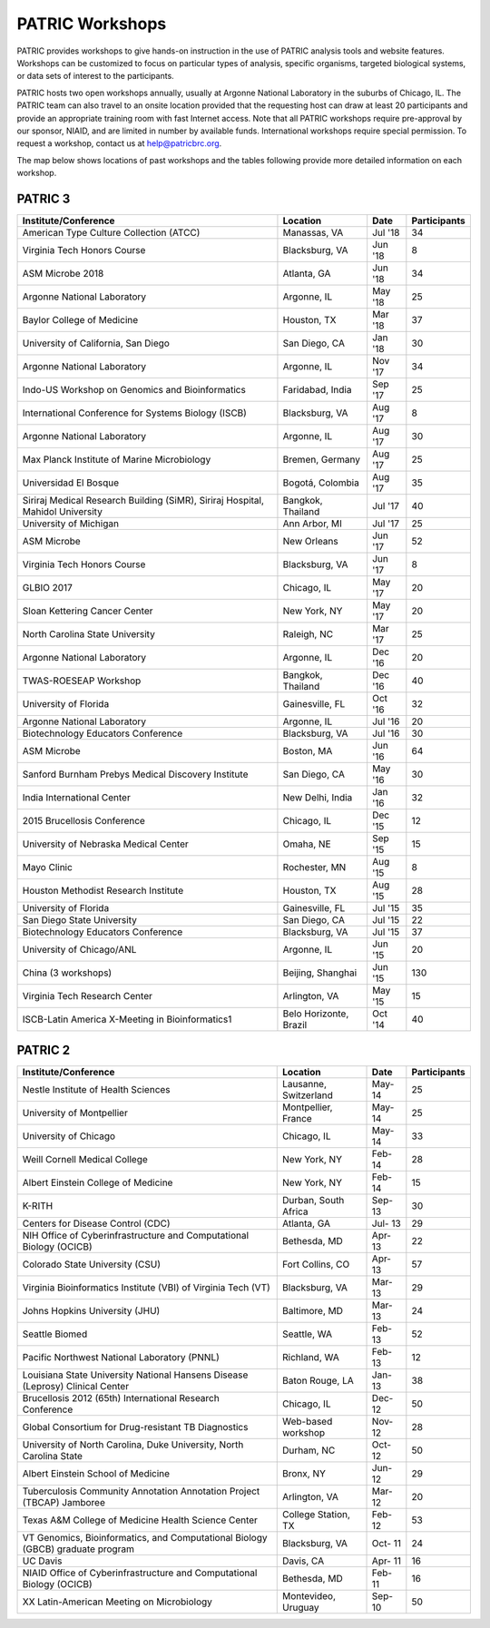 PATRIC Workshops
================
PATRIC provides workshops to give hands-on instruction in the use of PATRIC analysis tools and website features.  Workshops can be customized to focus on particular types of analysis, specific organisms, targeted biological systems, or data sets of interest to the participants. 

PATRIC hosts two open workshops annually, usually at Argonne National Laboratory in the suburbs of Chicago, IL. The PATRIC team can also travel to an onsite location provided that the requesting host can draw at least 20 participants and provide an appropriate training room with fast Internet access. Note that all PATRIC workshops require pre-approval by our sponsor, NIAID, and are limited in number by available funds. International workshops require special permission. To request a workshop, contact us at `help@patricbrc.org  
<mailto:help@patricbrc.org>`_.

The map below shows locations of past workshops and the tables following provide more detailed information on each workshop.

.. image:: ./images/workshop_map.png
    :width: 716px
    :align: center
    :height: 345px
    :alt: Map of PATRIC workshops

PATRIC 3
--------

+----------------------------------------------+---------------+---------+--------------+
| Institute/Conference                         | Location      | Date    | Participants |
+==============================================+===============+=========+==============+
| American Type Culture Collection (ATCC)      | Manassas,     | Jul '18 |    34        |
|                                              | VA            |         |              |
+----------------------------------------------+---------------+---------+--------------+
| Virginia Tech Honors Course                  | Blacksburg,   | Jun '18 |    8         |
|                                              | VA            |         |              |
+----------------------------------------------+---------------+---------+--------------+
| ASM Microbe 2018                             | Atlanta, GA   | Jun '18 |    34        |
|                                              |               |         |              |
+----------------------------------------------+---------------+---------+--------------+
| Argonne National Laboratory                  | Argonne, IL   | May '18 |    25        |
|                                              |               |         |              |
+----------------------------------------------+---------------+---------+--------------+
| Baylor College of Medicine                   | Houston, TX   | Mar '18 |    37        |
|                                              |               |         |              |
+----------------------------------------------+---------------+---------+--------------+
| University of California, San Diego          | San Diego, CA | Jan '18 |    30        |
|                                              |               |         |              |
+----------------------------------------------+---------------+---------+--------------+
| Argonne National Laboratory                  | Argonne, IL   | Nov '17 |    34        |
|                                              |               |         |              |
+----------------------------------------------+---------------+---------+--------------+
| Indo-US Workshop on Genomics and             | Faridabad,    | Sep '17 |    25        |
| Bioinformatics                               | India         |         |              |
+----------------------------------------------+---------------+---------+--------------+
| International Conference for Systems Biology | Blacksburg,   | Aug '17 |    8         |
| (ISCB)                                       | VA            |         |              |
+----------------------------------------------+---------------+---------+--------------+
| Argonne National Laboratory                  | Argonne, IL   | Aug '17 |    30        |
|                                              |               |         |              |
+----------------------------------------------+---------------+---------+--------------+
| Max Planck Institute of Marine Microbiology  | Bremen,       | Aug '17 |    25        |
|                                              | Germany       |         |              |
+----------------------------------------------+---------------+---------+--------------+
| Universidad El Bosque                        | Bogotá,       | Aug '17 |    35        |
|                                              | Colombia      |         |              |
+----------------------------------------------+---------------+---------+--------------+
| Siriraj Medical Research Building (SiMR),    | Bangkok,      | Jul '17 |    40        |
| Siriraj Hospital, Mahidol University         | Thailand      |         |              |
+----------------------------------------------+---------------+---------+--------------+
| University of Michigan                       | Ann Arbor, MI | Jul '17 |    25        |
|                                              |               |         |              |
+----------------------------------------------+---------------+---------+--------------+
| ASM Microbe                                  | New Orleans   | Jun '17 |    52        |
|                                              |               |         |              |
+----------------------------------------------+---------------+---------+--------------+
| Virginia Tech Honors Course                  | Blacksburg,   | Jun '17 |    8         |
|                                              | VA            |         |              |
+----------------------------------------------+---------------+---------+--------------+
| GLBIO 2017                                   | Chicago, IL   | May '17 |    20        |
|                                              |               |         |              |
+----------------------------------------------+---------------+---------+--------------+
| Sloan Kettering Cancer Center                | New York, NY  | May '17 |    20        |
|                                              |               |         |              |
+----------------------------------------------+---------------+---------+--------------+
| North Carolina State University              | Raleigh, NC   | Mar '17 |    25        |
|                                              |               |         |              |
+----------------------------------------------+---------------+---------+--------------+
| Argonne National Laboratory                  | Argonne, IL   | Dec '16 |    20        |
|                                              |               |         |              |
+----------------------------------------------+---------------+---------+--------------+
| TWAS-ROESEAP Workshop                        | Bangkok,      | Dec '16 |    40        |
|                                              | Thailand      |         |              |
+----------------------------------------------+---------------+---------+--------------+
| University of Florida                        | Gainesville,  | Oct '16 |    32        |
|                                              | FL            |         |              |
+----------------------------------------------+---------------+---------+--------------+
| Argonne National Laboratory                  | Argonne, IL   | Jul '16 |    20        |
|                                              |               |         |              |
+----------------------------------------------+---------------+---------+--------------+
| Biotechnology Educators Conference           | Blacksburg,   | Jul '16 |    30        |
|                                              | VA            |         |              |
+----------------------------------------------+---------------+---------+--------------+
| ASM Microbe                                  | Boston, MA    | Jun '16 |    64        |
|                                              |               |         |              |
+----------------------------------------------+---------------+---------+--------------+
| Sanford Burnham Prebys Medical Discovery     | San Diego, CA | May '16 |    30        |
| Institute                                    |               |         |              |
+----------------------------------------------+---------------+---------+--------------+
| India International Center                   | New Delhi,    | Jan '16 |    32        |
|                                              | India         |         |              |
+----------------------------------------------+---------------+---------+--------------+
| 2015 Brucellosis Conference                  | Chicago, IL   | Dec '15 |    12        |
|                                              |               |         |              |
+----------------------------------------------+---------------+---------+--------------+
| University of Nebraska Medical Center        | Omaha, NE     | Sep '15 |    15        |
|                                              |               |         |              |
+----------------------------------------------+---------------+---------+--------------+
| Mayo Clinic                                  | Rochester, MN | Aug '15 |    8         |
|                                              |               |         |              |
+----------------------------------------------+---------------+---------+--------------+
| Houston Methodist Research Institute         | Houston, TX   | Aug '15 |    28        |
|                                              |               |         |              |
+----------------------------------------------+---------------+---------+--------------+
| University of Florida                        | Gainesville,  | Jul '15 |    35        |
|                                              | FL            |         |              |
+----------------------------------------------+---------------+---------+--------------+
| San Diego State University                   | San Diego, CA | Jul '15 |    22        |
|                                              |               |         |              |
+----------------------------------------------+---------------+---------+--------------+
| Biotechnology Educators Conference           | Blacksburg,   | Jul '15 |    37        |
|                                              | VA            |         |              |
+----------------------------------------------+---------------+---------+--------------+
| University of Chicago/ANL                    | Argonne, IL   | Jun '15 |    20        |
|                                              |               |         |              |
+----------------------------------------------+---------------+---------+--------------+
| China (3 workshops)                          | Beijing,      | Jun '15 |    130       |
|                                              | Shanghai      |         |              |
+----------------------------------------------+---------------+---------+--------------+
| Virginia Tech Research Center                | Arlington, VA | May '15 |    15        |
|                                              |               |         |              |
+----------------------------------------------+---------------+---------+--------------+
| ISCB-Latin America X-Meeting in              | Belo          | Oct '14 |    40        |
| Bioinformatics1                              | Horizonte,    |         |              |
|                                              | Brazil        |         |              |
+----------------------------------------------+---------------+---------+--------------+

PATRIC 2
--------

+----------------------------------------------+---------------+---------+--------------+
| Institute/Conference                         | Location      | Date    | Participants |
+==============================================+===============+=========+==============+
| Nestle Institute of Health Sciences          | Lausanne,     | May-    |    25        |
|                                              | Switzerland   | 14      |              |
+----------------------------------------------+---------------+---------+--------------+
| University of Montpellier                    | Montpellier,  | May-    |    25        |
|                                              | France        | 14      |              |
+----------------------------------------------+---------------+---------+--------------+
| University of Chicago                        | Chicago, IL   | May-    |    33        |
|                                              |               | 14      |              |
+----------------------------------------------+---------------+---------+--------------+
| Weill Cornell Medical College                | New York, NY  | Feb-    |    28        |
|                                              |               | 14      |              |
+----------------------------------------------+---------------+---------+--------------+
| Albert Einstein College of Medicine          | New York, NY  | Feb-    |    15        |
|                                              |               | 14      |              |
+----------------------------------------------+---------------+---------+--------------+
| K-RITH                                       | Durban, South | Sep-    |    30        |
|                                              | Africa        | 13      |              |
+----------------------------------------------+---------------+---------+--------------+
| Centers for Disease Control (CDC)            | Atlanta, GA   | Jul-    |    29        |
|                                              |               | 13      |              |
+----------------------------------------------+---------------+---------+--------------+
| NIH Office of Cyberinfrastructure and        | Bethesda, MD  | Apr-    |    22        |
| Computational Biology (OCICB)                |               | 13      |              |
+----------------------------------------------+---------------+---------+--------------+
| Colorado State University (CSU)              | Fort Collins, | Apr-    |    57        |
|                                              | CO            | 13      |              |
+----------------------------------------------+---------------+---------+--------------+
| Virginia Bioinformatics Institute (VBI) of   | Blacksburg,   | Mar-    |    29        |
| Virginia Tech (VT)                           | VA            | 13      |              |
+----------------------------------------------+---------------+---------+--------------+
| Johns Hopkins University (JHU)               | Baltimore, MD | Mar-    |    24        |
|                                              |               | 13      |              |
+----------------------------------------------+---------------+---------+--------------+
| Seattle Biomed                               | Seattle, WA   | Feb-    |    52        |
|                                              |               | 13      |              |
+----------------------------------------------+---------------+---------+--------------+
| Pacific Northwest National Laboratory (PNNL) | Richland, WA  | Feb-    |    12        |
|                                              |               | 13      |              |
+----------------------------------------------+---------------+---------+--------------+
| Louisiana State University National Hansens  | Baton Rouge,  | Jan-    |    38        |
| Disease (Leprosy) Clinical Center            | LA            | 13      |              |
+----------------------------------------------+---------------+---------+--------------+
| Brucellosis 2012 (65th) International        | Chicago, IL   | Dec-    |    50        |
| Research Conference                          |               | 12      |              |
+----------------------------------------------+---------------+---------+--------------+
| Global Consortium for Drug-resistant TB      | Web-based     | Nov-    |    28        |
| Diagnostics                                  | workshop      | 12      |              |
+----------------------------------------------+---------------+---------+--------------+
| University of North Carolina, Duke           | Durham, NC    | Oct-    |    50        |
| University, North Carolina State             |               | 12      |              |
+----------------------------------------------+---------------+---------+--------------+
| Albert Einstein School of Medicine           | Bronx, NY     | Jun-    |    29        |
|                                              |               | 12      |              |
+----------------------------------------------+---------------+---------+--------------+
| Tuberculosis Community Annotation Annotation | Arlington, VA | Mar-    |    20        |
| Project (TBCAP) Jamboree                     |               | 12      |              |
+----------------------------------------------+---------------+---------+--------------+
| Texas A&M College of Medicine Health Science | College       | Feb-    |    53        |
| Center                                       | Station, TX   | 12      |              |
+----------------------------------------------+---------------+---------+--------------+
| VT Genomics, Bioinformatics, and             | Blacksburg,   | Oct-    |    24        |
| Computational Biology (GBCB) graduate        | VA            | 11      |              |
| program                                      |               |         |              |
+----------------------------------------------+---------------+---------+--------------+
| UC Davis                                     | Davis, CA     | Apr-    |    16        |
|                                              |               | 11      |              |
+----------------------------------------------+---------------+---------+--------------+
| NIAID Office of Cyberinfrastructure and      | Bethesda, MD  | Feb-    |    16        |
| Computational Biology (OCICB)                |               | 11      |              |
+----------------------------------------------+---------------+---------+--------------+
| XX Latin-American Meeting on Microbiology    | Montevideo,   | Sep-    |    50        |
|                                              | Uruguay       | 10      |              |
+----------------------------------------------+---------------+---------+--------------+
